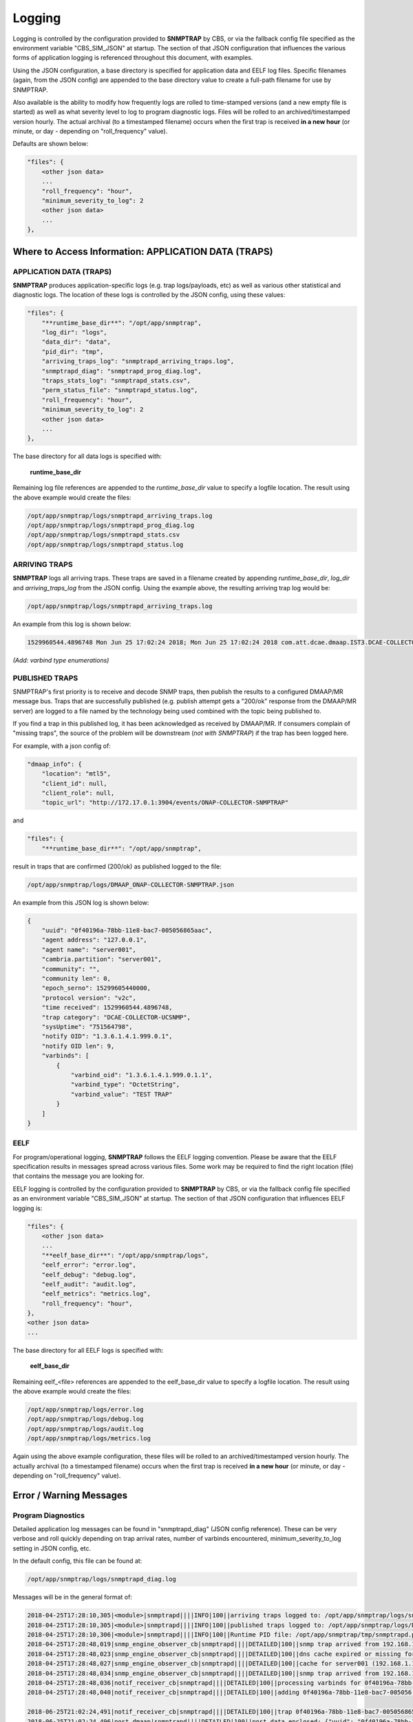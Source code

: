 .. This work is licensed under a Creative Commons Attribution 4.0 International License.
.. http://creativecommons.org/licenses/by/4.0

Logging
=======

Logging is controlled by the configuration provided to **SNMPTRAP** by CBS,
or via the fallback config file specified as the environment
variable "CBS_SIM_JSON" at startup.  The section of that JSON configuration
that influences the various forms of application logging is referenced
throughout this document, with examples.

Using the JSON configuration, a base directory is specified for application
data and EELF log files.  Specific filenames (again, from the JSON
config) are appended to the base directory value to create a full-path
filename for use by SNMPTRAP.

Also available is the ability to modify how frequently logs are rolled to
time-stamped versions (and a new empty file is started) as well as what
severity level to log to program diagnostic logs.  Files will be rolled to
an archived/timestamped version hourly.  The actual archival (to a
timestamped filename) occurs when the first trap is
received **in a new hour** (or minute, or day - depending
on "roll_frequency" value).

Defaults are shown below:

.. code-block:: json

    "files": {
        <other json data>
        ...
        "roll_frequency": "hour",
        "minimum_severity_to_log": 2
        <other json data>
        ...
    },


Where to Access Information: APPLICATION DATA (TRAPS)
-----------------------------------------------------

APPLICATION DATA (TRAPS)
^^^^^^^^^^^^^^^^^^^^^^^^

**SNMPTRAP** produces application-specific logs (e.g. trap logs/payloads,
etc) as well as various other statistical and diagnostic logs.  The
location of these logs is controlled by the JSON config, using these
values:

.. code-block:: json

    "files": {
        "**runtime_base_dir**": "/opt/app/snmptrap",
        "log_dir": "logs",
        "data_dir": "data",
        "pid_dir": "tmp",
        "arriving_traps_log": "snmptrapd_arriving_traps.log",
        "snmptrapd_diag": "snmptrapd_prog_diag.log",
        "traps_stats_log": "snmptrapd_stats.csv",
        "perm_status_file": "snmptrapd_status.log",
        "roll_frequency": "hour",
        "minimum_severity_to_log": 2
        <other json data>
        ...
    },

The base directory for all data logs is specified with:

    **runtime_base_dir**

Remaining log file references are appended to the *runtime_base_dir*
value to specify a logfile location.  The result using the
above example would create the files:

.. code-block:: bash

    /opt/app/snmptrap/logs/snmptrapd_arriving_traps.log
    /opt/app/snmptrap/logs/snmptrapd_prog_diag.log
    /opt/app/snmptrap/logs/snmptrapd_stats.csv
    /opt/app/snmptrap/logs/snmptrapd_status.log


ARRIVING TRAPS
^^^^^^^^^^^^^^^

**SNMPTRAP** logs all arriving traps.  These traps are saved in a
filename created by appending *runtime_base_dir*, *log_dir*
and *arriving_traps_log* from the JSON config.  Using the example
above, the resulting arriving trap log would be:

.. code-block:: bash

    /opt/app/snmptrap/logs/snmptrapd_arriving_traps.log

An example from this log is shown below:

.. code-block:: none

    1529960544.4896748 Mon Jun 25 17:02:24 2018; Mon Jun 25 17:02:24 2018 com.att.dcae.dmaap.IST3.DCAE-COLLECTOR-UCSNMP 15299605440000 1.3.6.1.4.1.999.0.1 server001 127.0.0.1 server001 v2c 751564798 0f40196a-78bb-11e8-bac7-005056865aac , "varbinds": [{"varbind_oid": "1.3.6.1.4.1.999.0.1.1", "varbind_type": "OctetString", "varbind_value": "TEST TRAP"}]

*(Add:  varbind type enumerations)*
 
PUBLISHED TRAPS
^^^^^^^^^^^^^^^

SNMPTRAP's first priority is to receive and decode SNMP traps, then
publish the results to a configured DMAAP/MR message bus.  Traps that
are successfully published (e.g. publish attempt gets a "200/ok"
response from the DMAAP/MR server) are logged to a file named by
the technology being used combined with the topic being published to.  

If you find a trap in this published log, it has been acknowledged as
received by DMAAP/MR.  If consumers complain of "missing traps", the
source of the problem will be downstream (*not with SNMPTRAP*) if
the trap has been logged here.

For example, with a json config of:

.. code-block:: json

    "dmaap_info": {
        "location": "mtl5",
        "client_id": null,
        "client_role": null,
        "topic_url": "http://172.17.0.1:3904/events/ONAP-COLLECTOR-SNMPTRAP"

and

.. code-block:: json

    "files": {
        "**runtime_base_dir**": "/opt/app/snmptrap",

result in traps that are confirmed (200/ok) as published logged to the file:

.. code-block:: bash

    /opt/app/snmptrap/logs/DMAAP_ONAP-COLLECTOR-SNMPTRAP.json

An example from this JSON log is shown below:

.. code-block:: json

    {
        "uuid": "0f40196a-78bb-11e8-bac7-005056865aac",
        "agent address": "127.0.0.1",
        "agent name": "server001",
        "cambria.partition": "server001",
        "community": "",
        "community len": 0,
        "epoch_serno": 15299605440000,
        "protocol version": "v2c",
        "time received": 1529960544.4896748,
        "trap category": "DCAE-COLLECTOR-UCSNMP",
        "sysUptime": "751564798",
        "notify OID": "1.3.6.1.4.1.999.0.1",
        "notify OID len": 9,
        "varbinds": [
            {
                "varbind_oid": "1.3.6.1.4.1.999.0.1.1",
                "varbind_type": "OctetString",
                "varbind_value": "TEST TRAP"
            }
        ]
    }



EELF
^^^^

For program/operational logging, **SNMPTRAP** follows the EELF logging
convention.  Please be aware that the EELF specification results in
messages spread across various files.  Some work may be required to
find the right location (file) that contains the message you are
looking for.

EELF logging is controlled by the configuration provided
to **SNMPTRAP** by CBS, or via the fallback config file specified
as an environment variable "CBS_SIM_JSON" at startup.  The section
of that JSON configuration that influences EELF logging is:

.. code-block:: json

    "files": {
        <other json data>
        ...
        "**eelf_base_dir**": "/opt/app/snmptrap/logs",
        "eelf_error": "error.log",
        "eelf_debug": "debug.log",
        "eelf_audit": "audit.log",
        "eelf_metrics": "metrics.log",
        "roll_frequency": "hour",
    },
    <other json data>
    ...


The base directory for all EELF logs is specified with:

        **eelf_base_dir**

Remaining eelf_<file> references are appended to the eelf_base_dir value
to specify a logfile location.  The result using the above example would
create the files:

.. code-block:: bash

        /opt/app/snmptrap/logs/error.log
        /opt/app/snmptrap/logs/debug.log
        /opt/app/snmptrap/logs/audit.log
        /opt/app/snmptrap/logs/metrics.log

Again using the above example configuration, these files will be rolled
to an archived/timestamped version hourly.  The actually archival (to a
timestamped filename) occurs when the first trap is
received **in a new hour** (or minute, or day - depending
on "roll_frequency" value).

Error / Warning Messages
------------------------

Program Diagnostics
^^^^^^^^^^^^^^^^^^^

Detailed application log messages can be found in "snmptrapd_diag" (JSON
config reference).  These can be very verbose and roll quickly
depending on trap arrival rates, number of varbinds encountered,
minimum_severity_to_log setting in JSON config, etc.

In the default config, this file can be found at:

.. code-block:: bash

    /opt/app/snmptrap/logs/snmptrapd_diag.log

Messages will be in the general format of:

.. code-block:: none

    2018-04-25T17:28:10,305|<module>|snmptrapd||||INFO|100||arriving traps logged to: /opt/app/snmptrap/logs/snmptrapd_arriving_traps.log
    2018-04-25T17:28:10,305|<module>|snmptrapd||||INFO|100||published traps logged to: /opt/app/snmptrap/logs/DMAAP_com.att.dcae.dmaap.IST3.DCAE-COLLECTOR-UCSNMP.json
    2018-04-25T17:28:10,306|<module>|snmptrapd||||INFO|100||Runtime PID file: /opt/app/snmptrap/tmp/snmptrapd.py.pid
    2018-04-25T17:28:48,019|snmp_engine_observer_cb|snmptrapd||||DETAILED|100||snmp trap arrived from 192.168.1.139, assigned uuid: 1cd77e98-48ae-11e8-98e5-005056865aac
    2018-04-25T17:28:48,023|snmp_engine_observer_cb|snmptrapd||||DETAILED|100||dns cache expired or missing for 192.168.1.139 - refreshing
    2018-04-25T17:28:48,027|snmp_engine_observer_cb|snmptrapd||||DETAILED|100||cache for server001 (192.168.1.139) updated - set to expire at 1524677388
    2018-04-25T17:28:48,034|snmp_engine_observer_cb|snmptrapd||||DETAILED|100||snmp trap arrived from 192.168.1.139, assigned uuid: 0f40196a-78bb-11e8-bac7-005056
    2018-04-25T17:28:48,036|notif_receiver_cb|snmptrapd||||DETAILED|100||processing varbinds for 0f40196a-78bb-11e8-bac7-005056
    2018-04-25T17:28:48,040|notif_receiver_cb|snmptrapd||||DETAILED|100||adding 0f40196a-78bb-11e8-bac7-005056 to buffer
    
    2018-06-25T21:02:24,491|notif_receiver_cb|snmptrapd||||DETAILED|100||trap 0f40196a-78bb-11e8-bac7-005056865aac : {"uuid": "0f40196a-78bb-11e8-bac7-005056865aac", "agent address": "192.168.1.139", "agent name": "server001", "cambria.partition": "server001", "community": "", "community len": 0, "epoch_serno": 15299605440000, "protocol version": "v2c", "time received": 1529960544.4896748, "trap category": "com.att.dcae.dmaap.IST3.DCAE-COLLECTOR-UCSNMP", "sysUptime": "751564798", "notify OID": "1.3.6.1.4.1.999.0.1", "notify OID len": 9, "varbinds": [{"varbind_oid": "1.3.6.1.4.1.999.0.1.1", "varbind_type": "OctetString", "varbind_value": "TEST TRAP"}]}
    2018-06-25T21:02:24,496|post_dmaap|snmptrapd||||DETAILED|100||post_data_enclosed: {"uuid": "0f40196a-78bb-11e8-bac7-005056865aac", "agent address": "192.168.1.139", "agent name": "server001", "cambria.partition": "server001", "community": "", "community len": 0, "epoch_serno": 15299605440000, "protocol version": "v2c", "time received": 1529960544.4896748, "trap category": "com.att.dcae.dmaap.IST3.DCAE-COLLECTOR-UCSNMP", "sysUptime": "751564798", "notify OID": "1.3.6.1.4.1.999.0.1", "notify OID len": 9, "varbinds": [{"varbind_oid": "1.3.6.1.4.1.999.0.1.1", "varbind_type": "OctetString", "varbind_value": "TEST TRAP"}]}
     

Platform Status
^^^^^^^^^^^^^^^

.. code-block:: json

        "perm_status_file": "snmptrapd_status.log",
